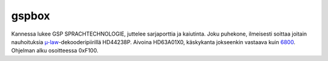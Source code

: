 gspbox
======

Kannessa lukee GSP SPRACHTECHNOLOGIE, juttelee sarjaporttia ja kaiutinta. Joku puhekone, ilmeisesti soittaa joitain nauhoituksia `µ-law`_-dekooderipiirillä HD44238P. Aivoina HD63A01X0, käskykanta jokseenkin vastaava kuin 6800_. Ohjelman alku osoitteessa 0xF100.

.. _`µ-law`: http://en.wikipedia.org/wiki/Μ-law_algorithm
.. _6800: http://en.wikipedia.org/wiki/Motorola_6800
